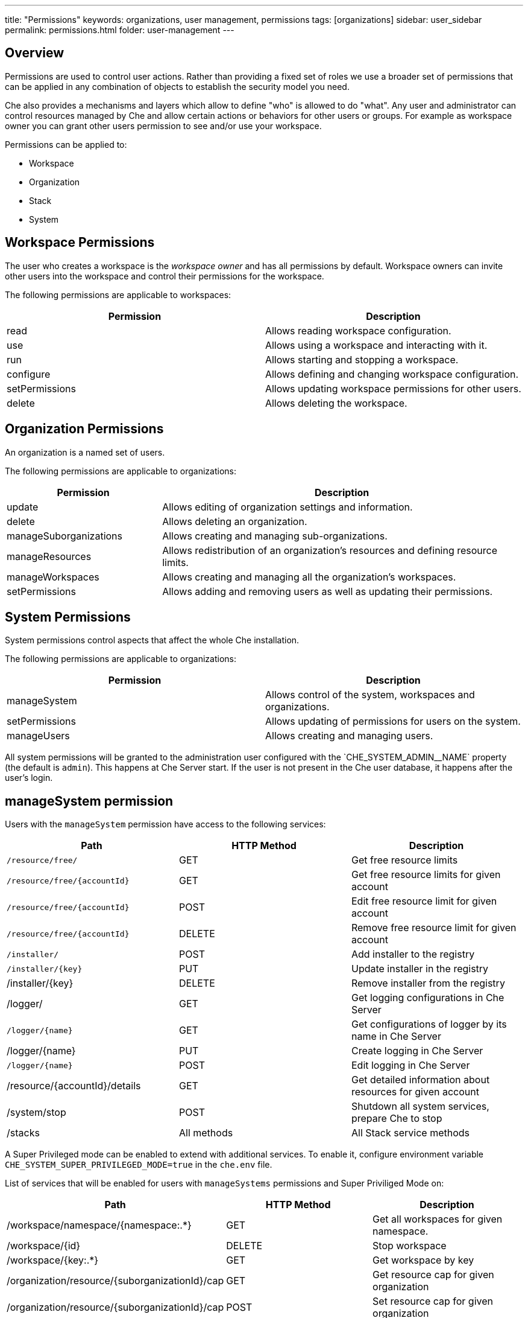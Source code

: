 ---
title: "Permissions"
keywords: organizations, user management, permissions
tags: [organizations]
sidebar: user_sidebar
permalink: permissions.html
folder: user-management
---


[id="overview"]
== Overview

Permissions are used to control user actions. Rather than providing a fixed set of roles we use a broader set of permissions that can be applied in any combination of objects to establish the security model you need.

Che also provides a mechanisms and layers which allow to define "who" is allowed to do "what". Any user and administrator can control resources managed by Che and allow certain actions or behaviors for other users or groups. For example as workspace owner you can grant other users permission to see and/or use your workspace.

Permissions can be applied to:

* Workspace
* Organization
* Stack
* System

[id="workspace-permissions"]
== Workspace Permissions

The user who creates a workspace is the _workspace owner_ and has all permissions by default. Workspace owners can invite other users into the workspace and control their permissions for the workspace.

The following permissions are applicable to workspaces:

[cols=",",options="header",]
|===
|Permission |Description
|read |Allows reading workspace configuration.
|use |Allows using a workspace and interacting with it.
|run |Allows starting and stopping a workspace.
|configure |Allows defining and changing workspace configuration.
|setPermissions |Allows updating workspace permissions for other users.
|delete |Allows deleting the workspace.
|===

[id="organization-permissions"]
== Organization Permissions

An organization is a named set of users.

The following permissions are applicable to organizations:

[width="100%",cols="30%,70%",options="header",]
|===
|Permission |Description
|update |Allows editing of organization settings and information.
|delete |Allows deleting an organization.
|manageSuborganizations |Allows creating and managing sub-organizations.
|manageResources |Allows redistribution of an organization’s resources and defining resource limits.
|manageWorkspaces |Allows creating and managing all the organization’s workspaces.
|setPermissions |Allows adding and removing users as well as updating their permissions.
|===

[id="system-permissions"]
== System Permissions

System permissions control aspects that affect the whole Che installation.

The following permissions are applicable to organizations:

[cols=",",options="header",]
|===
|Permission |Description
|manageSystem |Allows control of the system, workspaces and organizations.
|setPermissions |Allows updating of permissions for users on the system.
|manageUsers |Allows creating and managing users.
|===

All system permissions will be granted to the administration user configured with the pass:[`CHE_SYSTEM_ADMIN__NAME`] property (the default is `admin`).
This happens at Che Server start. If the user is not present in the Che user database, it happens after the user's login.

[id="manage-system-permission"]
== manageSystem permission

Users with the `manageSystem` permission have access to the following services:

[cols=",,",options="header",]
|===
|Path | HTTP Method | Description
|`/resource/free/` |GET | Get free resource limits
|`/resource/free/{accountId}` |GET | Get free resource limits for given account
|`/resource/free/{accountId}` |POST | Edit free resource limit for given account
|`/resource/free/{accountId}` |DELETE | Remove free resource limit for given account
|`/installer/` |POST | Add installer to the registry
|`/installer/{key}` |PUT | Update installer in the registry
|/installer/{key} |DELETE | Remove installer from the registry
|/logger/ |GET | Get logging configurations in Che Server
|`/logger/{name}` |GET | Get configurations of logger by its name in Che Server
|/logger/{name}|PUT | Create logging in Che Server
|`/logger/{name}` |POST | Edit logging in Che Server
|/resource/{accountId}/details |GET | Get detailed information about resources for given account
|/system/stop |POST | Shutdown all system services, prepare Che to stop
|/stacks |All methods | All Stack service methods
|===

A Super Privileged mode can be enabled to extend with additional services.
To enable it, configure environment variable `CHE_SYSTEM_SUPER_PRIVILEGED_MODE=true` in the `che.env` file.

List of services that will be enabled for users with `manageSystems` permissions and Super Priviliged Mode on:
[cols=",,",options="header",]
|===
|Path | HTTP Method | Description
|/workspace/namespace/{namespace:.*} |GET |Get all workspaces for given namespace.
|/workspace/{id} |DELETE |Stop workspace
|/workspace/{key:.*} |GET | Get workspace by key
|/organization/resource/{suborganizationId}/cap |GET |Get resource cap for given organization
|/organization/resource/{suborganizationId}/cap |POST |Set resource cap for given organization
|/organization/{parent}/organizations |GET | Get child organizations
|/organization |GET | Get user's organizations
|===

[id="stack-permissions"]
== Stack Permissions

A stack is a runtime configuration for a workspace, see link:stacks.html[stack definition].

The following permissions are applicable to a stack:

[cols=",",options="header",]
|===
|Permission |Description
|search |Allows searching of the stacks.
|read |Allows reading of the stack’s configuration.
|update |Allows updating of the stack’s configuration.
|delete |Allows deleting of the stack.
|setPermissions |Allows managing permissions for the stack.
|===

[id="permissions-api"]
== Permissions API

All permissions can be managed by using the provided REST API. The APIs are documented using Swagger at `[{host}/swagger/#!/permissions]`.

[id="list-permissions"]
== List Permissions

List the permissions which can be applied to a specific resources: `GET /permissions`

Applicable `domain` values are the following:

[cols="",options="header",]
|===
|Domain
|system
|organization
|workspace
|stack
|===

Note: `domain` is optional, in this case the API will return all possible permissions for all domains.

[id="list-permissions-for-specific-user"]
== List Permissions for Specific User

List the permissions which are applied to a specific user: `GET /permissions/{domain}`

Applicable `domain` values are the following:

[cols="",options="header",]
|===
|Domain
|system
|organization
|workspace
|stack
|===

`instance` parameter corresponds to the ID of the resource you want to get the applied permissions.

[id="list-permissions-for-all-users"]
== List Permissions for All Users

List the permissions which are applied to a specific user (you must have sufficient permissions to allow you to see this information): `GET /permissions/{domain}/all`

Applicable `domain` values are the following:

[cols="",options="header",]
|===
|Domain
|system
|organization
|workspace
|stack
|===

`instance` parameter corresponds to the ID of the resource you want to get the applied permissions for all users.

[id="assign-permissions"]
== Assign Permissions

Assign permissions to a resource: `POST /permissions`

Applicable `domain` values are the following:

[cols="",options="header",]
|===
|Domain
|system
|organization
|workspace
|stack
|===

`instance` parameter corresponds to the ID of the resource you want to get the applied permissions for all users.

`userId` parameter corresponds to the ID of the user who want to grant certain permissions.

Sample `body` to grant user `userID` permissions to a workspace `workspaceID`:

[source,json]
----
{
  "actions": [
    "read",
    "use",
    "run",
    "configure",
    "setPermissions"
  ],
  "userId": "userID",
  "domainId": "workspace",
  "instanceId": "workspaceID"
}
----

[id="sharing-permissions"]
== Sharing Permissions

A user with `setPermissions` privileges can share a workspace, i.e. grant other users `read, use, run, configure or setPermissions` privileges.

Select a workspace in User Dashboard, navigate to `Share` tab and enter emails of users to share this workspace with (use comma or space as separator if there are multiple emails).
